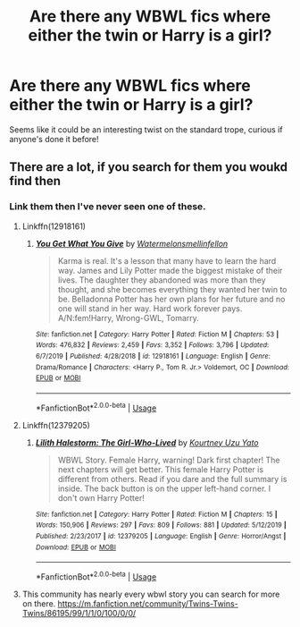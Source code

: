 #+TITLE: Are there any WBWL fics where either the twin or Harry is a girl?

* Are there any WBWL fics where either the twin or Harry is a girl?
:PROPERTIES:
:Author: poondi
:Score: 7
:DateUnix: 1582179122.0
:DateShort: 2020-Feb-20
:FlairText: Request
:END:
Seems like it could be an interesting twist on the standard trope, curious if anyone's done it before!


** There are a lot, if you search for them you woukd find then
:PROPERTIES:
:Author: ninjaasdf
:Score: -5
:DateUnix: 1582196484.0
:DateShort: 2020-Feb-20
:END:

*** Link them then I've never seen one of these.
:PROPERTIES:
:Author: GravityMyGuy
:Score: 4
:DateUnix: 1582214886.0
:DateShort: 2020-Feb-20
:END:

**** Linkffn(12918161)
:PROPERTIES:
:Author: ninjaasdf
:Score: 3
:DateUnix: 1582221668.0
:DateShort: 2020-Feb-20
:END:

***** [[https://www.fanfiction.net/s/12918161/1/][*/You Get What You Give/*]] by [[https://www.fanfiction.net/u/3996465/Watermelonsmellinfellon][/Watermelonsmellinfellon/]]

#+begin_quote
  Karma is real. It's a lesson that many have to learn the hard way. James and Lily Potter made the biggest mistake of their lives. The daughter they abandoned was more than they thought, and she becomes everything they wanted her twin to be. Belladonna Potter has her own plans for her future and no one will stand in her way. Hard work forever pays. A/N:fem!Harry, Wrong-GWL, Tomarry.
#+end_quote

^{/Site/:} ^{fanfiction.net} ^{*|*} ^{/Category/:} ^{Harry} ^{Potter} ^{*|*} ^{/Rated/:} ^{Fiction} ^{M} ^{*|*} ^{/Chapters/:} ^{53} ^{*|*} ^{/Words/:} ^{476,832} ^{*|*} ^{/Reviews/:} ^{2,459} ^{*|*} ^{/Favs/:} ^{3,352} ^{*|*} ^{/Follows/:} ^{3,796} ^{*|*} ^{/Updated/:} ^{6/7/2019} ^{*|*} ^{/Published/:} ^{4/28/2018} ^{*|*} ^{/id/:} ^{12918161} ^{*|*} ^{/Language/:} ^{English} ^{*|*} ^{/Genre/:} ^{Drama/Romance} ^{*|*} ^{/Characters/:} ^{<Harry} ^{P.,} ^{Tom} ^{R.} ^{Jr.>} ^{Voldemort,} ^{OC} ^{*|*} ^{/Download/:} ^{[[http://www.ff2ebook.com/old/ffn-bot/index.php?id=12918161&source=ff&filetype=epub][EPUB]]} ^{or} ^{[[http://www.ff2ebook.com/old/ffn-bot/index.php?id=12918161&source=ff&filetype=mobi][MOBI]]}

--------------

*FanfictionBot*^{2.0.0-beta} | [[https://github.com/tusing/reddit-ffn-bot/wiki/Usage][Usage]]
:PROPERTIES:
:Author: FanfictionBot
:Score: 1
:DateUnix: 1582221690.0
:DateShort: 2020-Feb-20
:END:


**** Linkffn(12379205)
:PROPERTIES:
:Author: ninjaasdf
:Score: 3
:DateUnix: 1582221703.0
:DateShort: 2020-Feb-20
:END:

***** [[https://www.fanfiction.net/s/12379205/1/][*/Lilith Halestorm: The Girl-Who-Lived/*]] by [[https://www.fanfiction.net/u/6634442/Kourtney-Uzu-Yato][/Kourtney Uzu Yato/]]

#+begin_quote
  WBWL Story. Female Harry, warning! Dark first chapter! The next chapters will get better. This female Harry Potter is different from others. Read if you dare and the full summary is inside. The back button is on the upper left-hand corner. I don't own Harry Potter!
#+end_quote

^{/Site/:} ^{fanfiction.net} ^{*|*} ^{/Category/:} ^{Harry} ^{Potter} ^{*|*} ^{/Rated/:} ^{Fiction} ^{M} ^{*|*} ^{/Chapters/:} ^{15} ^{*|*} ^{/Words/:} ^{150,906} ^{*|*} ^{/Reviews/:} ^{297} ^{*|*} ^{/Favs/:} ^{809} ^{*|*} ^{/Follows/:} ^{881} ^{*|*} ^{/Updated/:} ^{5/12/2019} ^{*|*} ^{/Published/:} ^{2/23/2017} ^{*|*} ^{/id/:} ^{12379205} ^{*|*} ^{/Language/:} ^{English} ^{*|*} ^{/Genre/:} ^{Horror/Angst} ^{*|*} ^{/Download/:} ^{[[http://www.ff2ebook.com/old/ffn-bot/index.php?id=12379205&source=ff&filetype=epub][EPUB]]} ^{or} ^{[[http://www.ff2ebook.com/old/ffn-bot/index.php?id=12379205&source=ff&filetype=mobi][MOBI]]}

--------------

*FanfictionBot*^{2.0.0-beta} | [[https://github.com/tusing/reddit-ffn-bot/wiki/Usage][Usage]]
:PROPERTIES:
:Author: FanfictionBot
:Score: 1
:DateUnix: 1582221710.0
:DateShort: 2020-Feb-20
:END:


**** This community has nearly every wbwl story you can search for more on there. [[https://m.fanfiction.net/community/Twins-Twins-Twins/86195/99/1/1/0/100/0/0/]]
:PROPERTIES:
:Author: ninjaasdf
:Score: 2
:DateUnix: 1582221733.0
:DateShort: 2020-Feb-20
:END:
